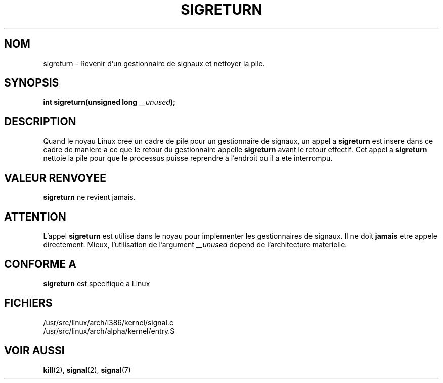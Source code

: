 .\" Copyright (C) 1995, Thomas K. Dyas <tdyas@eden.rutgers.edu>
.\"
.\" Permission is granted to make and distribute verbatim copies of this
.\" manual provided the copyright notice and this permission notice are
.\" preserved on all copies.
.\"
.\" Permission is granted to copy and distribute modified versions of this
.\" manual under the conditions for verbatim copying, provided that the
.\" entire resulting derived work is distributed under the terms of a
.\" permission notice identical to this one
.\" 
.\" Since the Linux kernel and libraries are constantly changing, this
.\" manual page may be incorrect or out-of-date.  The author(s) assume no
.\" responsibility for errors or omissions, or for damages resulting from
.\" the use of the information contained herein.  The author(s) may not
.\" have taken the same level of care in the production of this manual,
.\" which is licensed free of charge, as they might when working
.\" professionally.
.\" 
.\" Formatted or processed versions of this manual, if unaccompanied by
.\" the source, must acknowledge the copyright and authors of this work.
.\"
.\" Created   Sat Aug 21 1995     Thomas K. Dyas <tdyas@eden.rutgers.edu>
.\"
.\" Traduction 14/10/1996 par Christophe Blaess (ccb@club-internet.fr)
.\"
.TH SIGRETURN 2 "14 Octobre 1996" Linux "Manuel du programmeur Linux"
.SH NOM
sigreturn \- Revenir d'un gestionnaire de signaux et nettoyer la pile.
.SH SYNOPSIS
.BI "int sigreturn(unsigned long " __unused );
.SH DESCRIPTION
Quand le noyau Linux cree un cadre de pile pour un gestionnaire
de signaux, un appel a
.B sigreturn
est insere dans ce cadre de maniere a ce que le retour du gestionnaire
appelle
.B sigreturn
avant le retour effectif. Cet appel a
.B sigreturn
nettoie la pile pour que le processus puisse reprendre a l'endroit
ou il a ete interrompu.
.SH "VALEUR RENVOYEE"
.B sigreturn
ne revient jamais.
.SH ATTENTION
L'appel
.B sigreturn
est utilise dans le noyau pour implementer les gestionnaires de signaux.
Il ne doit 
.B jamais 
etre appele directement. Mieux, l'utilisation de
l'argument
.I __unused
depend de l'architecture materielle.
.SH "CONFORME A"
.B sigreturn
est specifique a Linux
.SH FICHIERS
/usr/src/linux/arch/i386/kernel/signal.c
.br
/usr/src/linux/arch/alpha/kernel/entry.S
.SH "VOIR AUSSI"
.BR kill "(2), " signal "(2), " signal (7)
